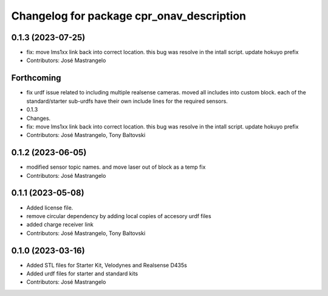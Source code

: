 ^^^^^^^^^^^^^^^^^^^^^^^^^^^^^^^^^^^^^^^^^^
Changelog for package cpr_onav_description
^^^^^^^^^^^^^^^^^^^^^^^^^^^^^^^^^^^^^^^^^^

0.1.3 (2023-07-25)
------------------
* fix: move lms1xx link back into correct location. this bug was resolve in the intall script. update hokuyo prefix
* Contributors: José Mastrangelo

Forthcoming
-----------
* fix urdf issue related to including multiple realsense cameras. moved all includes into custom block. each of the standard/starter sub-urdfs have their own include lines for the required sensors.
* 0.1.3
* Changes.
* fix: move lms1xx link back into correct location. this bug was resolve in the intall script. update hokuyo prefix
* Contributors: José Mastrangelo, Tony Baltovski

0.1.2 (2023-06-05)
------------------
* modified sensor topic names. and move laser out of block as a temp fix
* Contributors: José Mastrangelo

0.1.1 (2023-05-08)
------------------
* Added license file.
* remove circular dependency by adding local copies of accesory urdf files
* added charge receiver link
* Contributors: José Mastrangelo, Tony Baltovski

0.1.0 (2023-03-16)
------------------
* Added STL files for Starter Kit, Velodynes and Realsense D435s
* Added urdf files for starter and standard kits
* Contributors: José Mastrangelo
